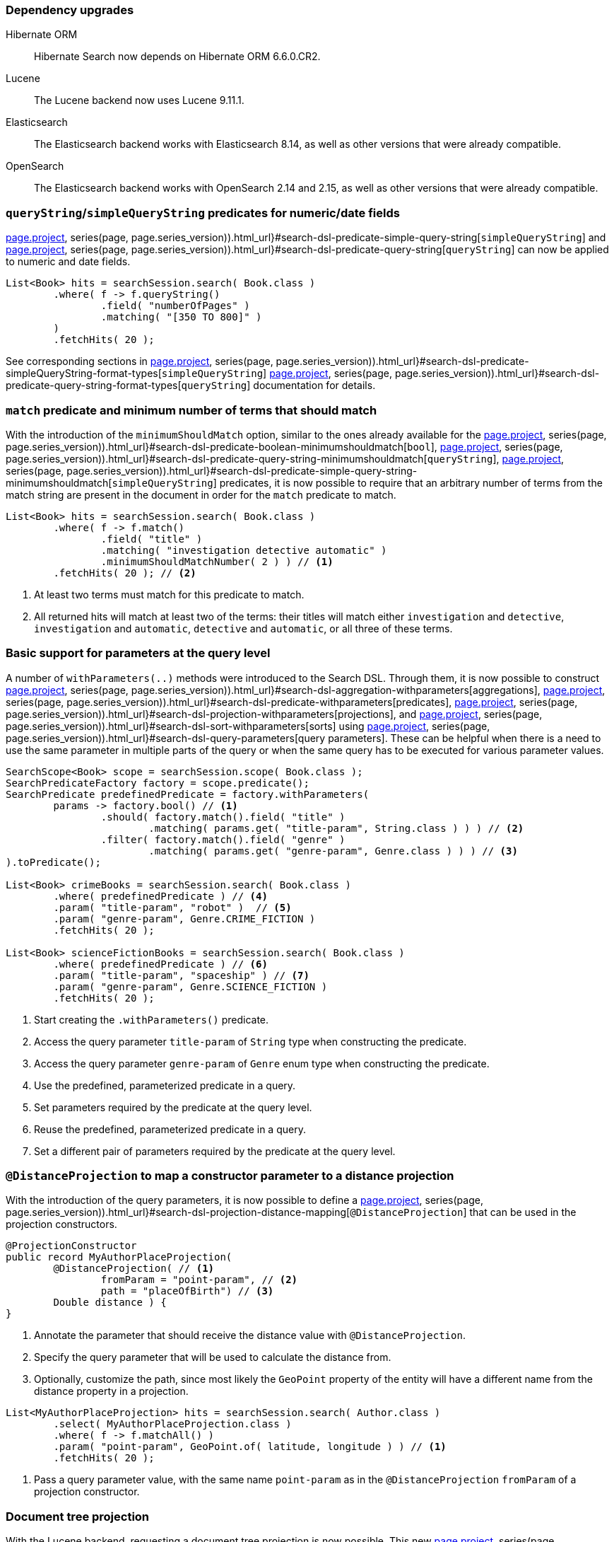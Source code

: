 :awestruct-layout: project-releases-series
:awestruct-project: search
:awestruct-series_version: "7.2"
:page-interpolate: true
:latest-release-version: #{series(page, page.series_version).releases.first.version}
:hsearch-doc-url-prefix: #{reference_doc(site.projects[page.project], series(page, page.series_version)).html_url}

=== Dependency upgrades

[[orm-version]]
Hibernate ORM::
Hibernate Search now depends on Hibernate ORM 6.6.0.CR2.
[[lucene-version]]
Lucene::
The Lucene backend now uses Lucene 9.11.1.
[[elasticsearch-version]]
Elasticsearch::
The Elasticsearch backend works with Elasticsearch 8.14, as well as other versions that were already compatible.
[[opensearch-version]]
OpenSearch::
The Elasticsearch backend works with OpenSearch 2.14 and 2.15, as well as other versions that were already compatible.

[[query-string-numeric-date-fields]]
=== `queryString`/`simpleQueryString` predicates for numeric/date fields

link:{hsearch-doc-url-prefix}#search-dsl-predicate-simple-query-string[`simpleQueryString`] and
link:{hsearch-doc-url-prefix}#search-dsl-predicate-query-string[`queryString`]
can now be applied to numeric and date fields.

[source, Java, indent=0, subs="+attributes"]
----
List<Book> hits = searchSession.search( Book.class )
        .where( f -> f.queryString()
                .field( "numberOfPages" )
                .matching( "[350 TO 800]" )
        )
        .fetchHits( 20 );
----

See corresponding sections in link:{hsearch-doc-url-prefix}#search-dsl-predicate-simpleQueryString-format-types[`simpleQueryString`]
link:{hsearch-doc-url-prefix}#search-dsl-predicate-query-string-format-types[`queryString`] documentation
for details.

[[minimum-should-match-for-match]]
=== `match` predicate and minimum number of terms that should match

With the introduction of the `minimumShouldMatch` option,
similar to the ones already available for the
link:{hsearch-doc-url-prefix}#search-dsl-predicate-boolean-minimumshouldmatch[`bool`],
link:{hsearch-doc-url-prefix}#search-dsl-predicate-query-string-minimumshouldmatch[`queryString`],
link:{hsearch-doc-url-prefix}#search-dsl-predicate-simple-query-string-minimumshouldmatch[`simpleQueryString`] predicates,
it is now possible to require that
an arbitrary number of terms from the match string are present in the document
in order for the `match` predicate to match.

====
[source, JAVA, indent=0, subs="+callouts"]
----
List<Book> hits = searchSession.search( Book.class )
        .where( f -> f.match()
                .field( "title" )
                .matching( "investigation detective automatic" )
                .minimumShouldMatchNumber( 2 ) ) // <1>
        .fetchHits( 20 ); // <2>
----
<1> At least two terms must match for this predicate to match.
<2> All returned hits will match at least two of the terms:
their titles will match either `investigation` and `detective`,
`investigation` and `automatic`, `detective` and `automatic`, or all three of these terms.
====

[[query-paramters]]
=== Basic support for parameters at the query level

A number of `withParameters(..)` methods were introduced to the Search DSL.
Through them, it is now possible to construct
link:{hsearch-doc-url-prefix}#search-dsl-aggregation-withparameters[aggregations],
link:{hsearch-doc-url-prefix}#search-dsl-predicate-withparameters[predicates],
link:{hsearch-doc-url-prefix}#search-dsl-projection-withparameters[projections],
and link:{hsearch-doc-url-prefix}#search-dsl-sort-withparameters[sorts]
using link:{hsearch-doc-url-prefix}#search-dsl-query-parameters[query parameters].
These can be helpful when there is a need to use the same parameter in multiple parts of the query
or when the same query has to be executed for various parameter values.

====
[source, JAVA, indent=0, subs="+callouts"]
----
SearchScope<Book> scope = searchSession.scope( Book.class );
SearchPredicateFactory factory = scope.predicate();
SearchPredicate predefinedPredicate = factory.withParameters(
        params -> factory.bool() // <1>
                .should( factory.match().field( "title" )
                        .matching( params.get( "title-param", String.class ) ) ) // <2>
                .filter( factory.match().field( "genre" )
                        .matching( params.get( "genre-param", Genre.class ) ) ) // <3>
).toPredicate();

List<Book> crimeBooks = searchSession.search( Book.class )
        .where( predefinedPredicate ) // <4>
        .param( "title-param", "robot" )  // <5>
        .param( "genre-param", Genre.CRIME_FICTION )
        .fetchHits( 20 );

List<Book> scienceFictionBooks = searchSession.search( Book.class )
        .where( predefinedPredicate ) // <6>
        .param( "title-param", "spaceship" ) // <7>
        .param( "genre-param", Genre.SCIENCE_FICTION )
        .fetchHits( 20 );
----
<1> Start creating the `.withParameters()` predicate.
<2> Access the query parameter `title-param` of `String` type when constructing the predicate.
<3> Access the query parameter `genre-param` of `Genre` enum type when constructing the predicate.
<4> Use the predefined, parameterized predicate in a query.
<5> Set parameters required by the predicate at the query level.
<6> Reuse the predefined, parameterized predicate in a query.
<7> Set a different pair of parameters required by the predicate at the query level.
====

[[distance-projection]]
=== `@DistanceProjection` to map a constructor parameter to a distance projection

With the introduction of the query parameters, it is now possible to define a
link:{hsearch-doc-url-prefix}#search-dsl-projection-distance-mapping[`@DistanceProjection`]
that can be used in the projection constructors.

====
[source, JAVA, indent=0, subs="+callouts"]
----
@ProjectionConstructor
public record MyAuthorPlaceProjection(
        @DistanceProjection( // <1>
                fromParam = "point-param", // <2>
                path = "placeOfBirth") // <3>
        Double distance ) {
}
----
<1> Annotate the parameter that should receive the distance value with `@DistanceProjection`.
<2> Specify the query parameter that will be used to calculate the distance from.
<3> Optionally, customize the path, since most likely the `GeoPoint` property of the entity will have a different name from the
distance property in a projection.

[source, JAVA, indent=0, subs="+callouts"]
----
List<MyAuthorPlaceProjection> hits = searchSession.search( Author.class )
        .select( MyAuthorPlaceProjection.class )
        .where( f -> f.matchAll() )
        .param( "point-param", GeoPoint.of( latitude, longitude ) ) // <1>
        .fetchHits( 20 );
----
<1> Pass a query parameter value, with the same name `point-param` as in the `@DistanceProjection` `fromParam` of a projection constructor.
====

[[document-tree-projection]]
=== Document tree projection

With the Lucene backend, requesting a document tree projection is now possible.
This new link:{hsearch-doc-url-prefix}#search-dsl-projection-extensions-lucene-document-tree[`.documentTree()`]
projection returns the matched document as a tree containing native Lucene `Document` and corresponding nested tree nodes.

[source, Java, indent=0, subs="+attributes"]
----
List<DocumentTree> hits = searchSession.search( Book.class )
        .extension( LuceneExtension.get() )
        .select( f -> f.documentTree() )
        .where( f -> f.matchAll() )
        .fetchHits( 20 );

DocumentTree documentTree = hits.get( 0 );
Document rootDocument = documentTree.document();
Map<String, Collection<DocumentTree>> nestedDocuments = documentTree.nested();
// ...
----

[[range-within-withinany]]
=== `within`/`withinAny` for the range predicate

The link:{hsearch-doc-url-prefix}#search-dsl-predicate-range[`range`] predicate can now accept multiple ranges,
matching the document when the value is within at least one of the provided ranges.

[source, Java, indent=0, subs="+attributes"]
----
List<Book> hits = searchSession.search( Book.class )
        .where( f -> f.range().field( "pageCount" )
                .withinAny(
                        Range.between( 200, 250 ),
                        Range.between( 500, 800 )
                ) )
        .fetchHits( 20 );
----

[[search-dsl-predicate-knn]]
=== `knn` predicate updates

The `knn` predicate, besides the existing `.requiredMinimumSimilarity(..)` filter,
now also has a score-based alternative: `requiredMinimumScore(..)`.
With knn search, similarity and score are derived one from the other, and in some scenarios, it may be simpler to use score,
while in others -- similarity.

Starting with OpenSearch 2.14, these filters are now also available for the OpenSearch distribution of the Elasticsearch backend.

To remind you how the vector search works: for vector fields to be indexed, they should be annotated with a  `@VectorField` annotation:

[source, Java, indent=0, subs="+attributes"]
----
@Entity
@Indexed
public class Book {

    @Id
    private Integer id;

    @VectorField(dimension = 512)
    private float[] coverImageEmbeddings;

    // Other properties ...
}
----

Then, searching for vector similarities is performed via a `knn` predicate:

====
[source, Java, indent=0, subs="+callouts"]
----
float[] coverImageEmbeddingsVector = /*...*/

List<Book> hits = searchSession.search( Book.class )
.where( f ->
    f.knn( 5 ) // <1>
        .field( "coverImageEmbeddings" ) // <2>
        .matching( coverImageEmbeddingsVector ) // <3>
        .requiredMinimumSimilarity( similarity ) // <4>
).fetchHits( 20 );
----
<1> Provide the number of similar documents to look for.
<2> Specify the name of the vector field.
<3> Provide a reference vector; matched documents will be the ones whose indexed vector
is "most similar" to this vector.
<4> Specify the minimum required similarity between the reference and indexed vectors;
documents where indexed vector similarity is less than the specified `similarity` value will be filtered out.
Alternatively, the `requiredMinimumScore( score )` filter can be applied instead of the `requiredMinimumSimilarity( similarity )`.
====

[[search-dsl-predicate-prefix]]
=== Prefix predicate

The `prefix` predicate matches documents for which a given field has a value starting with a given string.

====
[source, JAVA, indent=0, subs="+callouts"]
----
List<Book> hits = searchSession.search( Book.class )
    .where( f -> f.prefix().field( "description" )
        .matching( "rob" ) )
    .fetchHits( 20 );
----
====

== Switch project license to Apache License 2.0

We are also pleased to announce that Hibernate Search 7.2.0.Alpha2 is licensed under Apache License 2.0.
This change is a part of a broader initiative link:https://in.relation.to/2023/11/18/license/[to re-license Hibernate projects with the Apache License 2.0].
